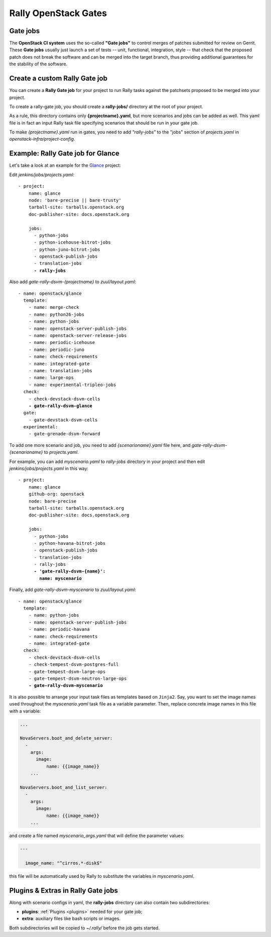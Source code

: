 ..
      Copyright 2015 Mirantis Inc. All Rights Reserved.

      Licensed under the Apache License, Version 2.0 (the "License"); you may
      not use this file except in compliance with the License. You may obtain
      a copy of the License at

          http://www.apache.org/licenses/LICENSE-2.0

      Unless required by applicable law or agreed to in writing, software
      distributed under the License is distributed on an "AS IS" BASIS, WITHOUT
      WARRANTIES OR CONDITIONS OF ANY KIND, either express or implied. See the
      License for the specific language governing permissions and limitations
      under the License.

.. _gates:

Rally OpenStack Gates
=====================

Gate jobs
---------

The **OpenStack CI system** uses the so-called **"Gate jobs"** to control
merges of patches submitted for review on Gerrit. These **Gate jobs** usually
just launch a set of tests -- unit, functional, integration, style -- that
check that the proposed patch does not break the software and can be merged
into the target branch, thus providing additional guarantees for the stability
of the software.


Create a custom Rally Gate job
------------------------------

You can create a **Rally Gate job** for your project to run Rally tasks
against the patchsets proposed to be merged into your project.

To create a rally-gate job, you should create a **rally-jobs/** directory at
the root of your project.

As a rule, this directory contains only **{projectname}.yaml**, but more
scenarios and jobs can be added as well. This yaml file is in fact an input
Rally task file specifying scenarios that should be run in your gate job.

To make *{projectname}.yaml* run in gates, you need to add *"rally-jobs"* to
the "jobs" section of *projects.yaml* in *openstack-infra/project-config*.


Example: Rally Gate job for Glance
----------------------------------

Let's take a look at an example for the `Glance`_ project:

Edit *jenkins/jobs/projects.yaml:*

.. parsed-literal::

   - project:
       name: glance
       node: 'bare-precise || bare-trusty'
       tarball-site: tarballs.openstack.org
       doc-publisher-site: docs.openstack.org

       jobs:
         - python-jobs
         - python-icehouse-bitrot-jobs
         - python-juno-bitrot-jobs
         - openstack-publish-jobs
         - translation-jobs
         **- rally-jobs**


Also add *gate-rally-dsvm-{projectname}* to *zuul/layout.yaml*:

.. parsed-literal::

   - name: openstack/glance
     template:
       - name: merge-check
       - name: python26-jobs
       - name: python-jobs
       - name: openstack-server-publish-jobs
       - name: openstack-server-release-jobs
       - name: periodic-icehouse
       - name: periodic-juno
       - name: check-requirements
       - name: integrated-gate
       - name: translation-jobs
       - name: large-ops
       - name: experimental-tripleo-jobs
     check:
       - check-devstack-dsvm-cells
       **- gate-rally-dsvm-glance**
     gate:
       - gate-devstack-dsvm-cells
     experimental:
       - gate-grenade-dsvm-forward


To add one more scenario and job, you need to add *{scenarioname}.yaml* file
here, and *gate-rally-dsvm-{scenarioname}* to *projects.yaml*.

For example, you can add *myscenario.yaml* to *rally-jobs* directory in your
project and then edit *jenkins/jobs/projects.yaml* in this way:

.. parsed-literal::

   - project:
       name: glance
       github-org: openstack
       node: bare-precise
       tarball-site: tarballs.openstack.org
       doc-publisher-site: docs.openstack.org

       jobs:
         - python-jobs
         - python-havana-bitrot-jobs
         - openstack-publish-jobs
         - translation-jobs
         - rally-jobs
         **- 'gate-rally-dsvm-{name}':
           name: myscenario**

Finally, add *gate-rally-dsvm-myscenario* to *zuul/layout.yaml*:

.. parsed-literal::

   - name: openstack/glance
     template:
       - name: python-jobs
       - name: openstack-server-publish-jobs
       - name: periodic-havana
       - name: check-requirements
       - name: integrated-gate
     check:
       - check-devstack-dsvm-cells
       - check-tempest-dsvm-postgres-full
       - gate-tempest-dsvm-large-ops
       - gate-tempest-dsvm-neutron-large-ops
       **- gate-rally-dsvm-myscenario**

It is also possible to arrange your input task files as templates based on
``Jinja2``. Say, you want to set the image names used throughout the
*myscenario.yaml* task file as a variable parameter. Then, replace concrete
image names in this file with a variable:

.. code-block:: yaml

    ...

    NovaServers.boot_and_delete_server:
      -
        args:
          image:
              name: {{image_name}}
        ...

    NovaServers.boot_and_list_server:
      -
        args:
          image:
              name: {{image_name}}
        ...

and create a file named *myscenario_args.yaml* that will define the parameter
values:

.. code-block:: yaml

    ---

      image_name: "^cirros.*-disk$"

this file will be automatically used by Rally to substitute the variables in
*myscenario.yaml*.


Plugins & Extras in Rally Gate jobs
-----------------------------------

Along with scenario configs in yaml, the **rally-jobs** directory can also
contain two subdirectories:

- **plugins**: :ref:`Plugins <plugins>` needed for your gate job;
- **extra**: auxiliary files like bash scripts or images.

Both subdirectories will be copied to *~/.rally/* before the job gets started.

.. references:

.. _Glance: https://wiki.openstack.org/wiki/Glance
